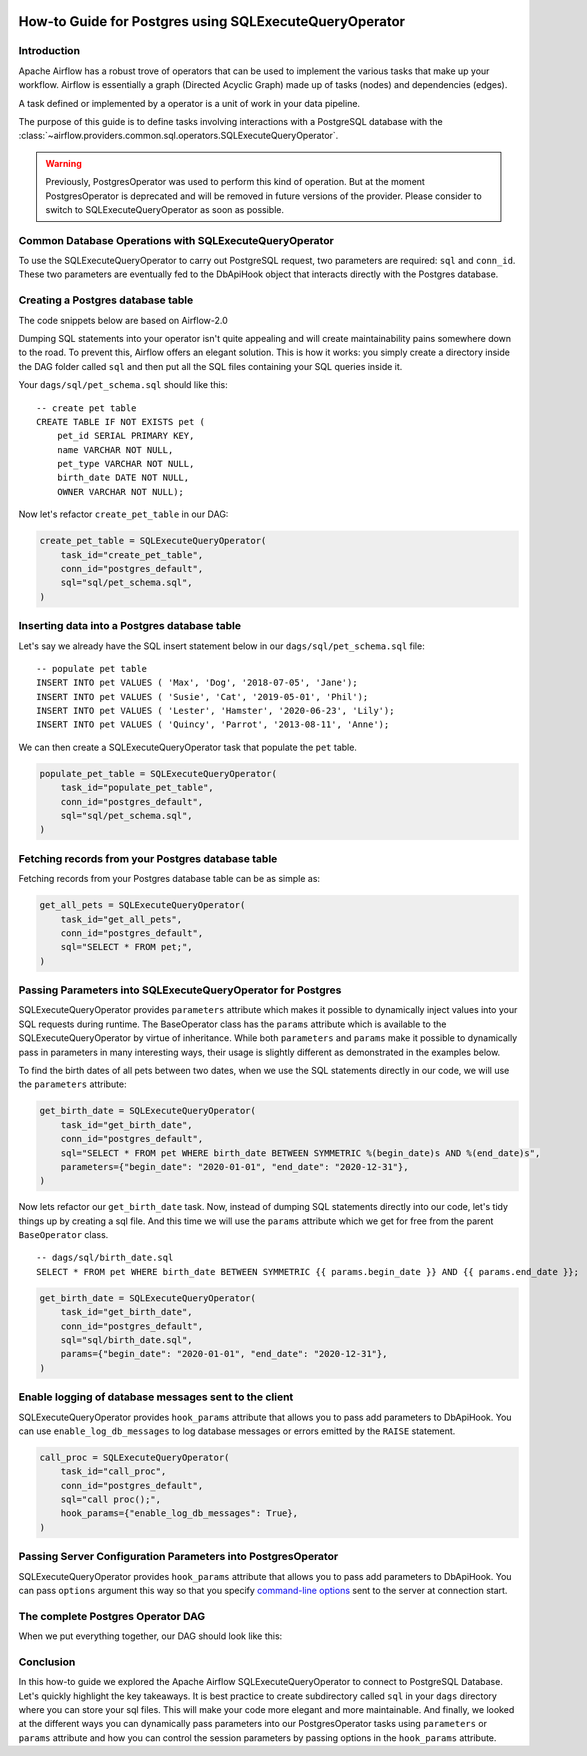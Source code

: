  .. Licensed to the Apache Software Foundation (ASF) under one
    or more contributor license agreements.  See the NOTICE file
    distributed with this work for additional information
    regarding copyright ownership.  The ASF licenses this file
    to you under the Apache License, Version 2.0 (the
    "License"); you may not use this file except in compliance
    with the License.  You may obtain a copy of the License at

 ..   http://www.apache.org/licenses/LICENSE-2.0

 .. Unless required by applicable law or agreed to in writing,
    software distributed under the License is distributed on an
    "AS IS" BASIS, WITHOUT WARRANTIES OR CONDITIONS OF ANY
    KIND, either express or implied.  See the License for the
    specific language governing permissions and limitations
    under the License.

.. _howto/operators:postgres:

How-to Guide for Postgres using SQLExecuteQueryOperator
=======================================================

Introduction
------------

Apache Airflow has a robust trove of operators that can be used to implement the various tasks that make up your
workflow. Airflow is essentially a graph (Directed Acyclic Graph) made up of tasks (nodes) and dependencies (edges).

A task defined or implemented by a operator is a unit of work in your data pipeline.

The purpose of this guide is to define tasks involving interactions with a PostgreSQL database with
the :class:`~airflow.providers.common.sql.operators.SQLExecuteQueryOperator`.

.. warning::
    Previously, PostgresOperator was used to perform this kind of operation. But at the moment PostgresOperator is deprecated and will be removed in future versions of the provider. Please consider to switch to SQLExecuteQueryOperator as soon as possible.

Common Database Operations with SQLExecuteQueryOperator
-------------------------------------------------------

To use the SQLExecuteQueryOperator to carry out PostgreSQL request, two parameters are required: ``sql`` and ``conn_id``.
These two parameters are eventually fed to the DbApiHook object that interacts directly with the Postgres database.

Creating a Postgres database table
----------------------------------

The code snippets below are based on Airflow-2.0

.. exampleinclude:: /../../tests/system/providers/postgres/example_postgres.py
    :language: python
    :start-after: [START postgres_sql_execute_query_operator_howto_guide]
    :end-before: [END postgres_sql_execute_query_operator_howto_guide_create_pet_table]


Dumping SQL statements into your operator isn't quite appealing and will create maintainability pains somewhere
down to the road. To prevent this, Airflow offers an elegant solution. This is how it works: you simply create
a directory inside the DAG folder called ``sql`` and then put all the SQL files containing your SQL queries inside it.

Your ``dags/sql/pet_schema.sql`` should like this:

::

      -- create pet table
      CREATE TABLE IF NOT EXISTS pet (
          pet_id SERIAL PRIMARY KEY,
          name VARCHAR NOT NULL,
          pet_type VARCHAR NOT NULL,
          birth_date DATE NOT NULL,
          OWNER VARCHAR NOT NULL);


Now let's refactor ``create_pet_table`` in our DAG:

.. code-block:: python

        create_pet_table = SQLExecuteQueryOperator(
            task_id="create_pet_table",
            conn_id="postgres_default",
            sql="sql/pet_schema.sql",
        )


Inserting data into a Postgres database table
---------------------------------------------

Let's say we already have the SQL insert statement below in our ``dags/sql/pet_schema.sql`` file:

::

  -- populate pet table
  INSERT INTO pet VALUES ( 'Max', 'Dog', '2018-07-05', 'Jane');
  INSERT INTO pet VALUES ( 'Susie', 'Cat', '2019-05-01', 'Phil');
  INSERT INTO pet VALUES ( 'Lester', 'Hamster', '2020-06-23', 'Lily');
  INSERT INTO pet VALUES ( 'Quincy', 'Parrot', '2013-08-11', 'Anne');

We can then create a SQLExecuteQueryOperator task that populate the ``pet`` table.

.. code-block:: python

  populate_pet_table = SQLExecuteQueryOperator(
      task_id="populate_pet_table",
      conn_id="postgres_default",
      sql="sql/pet_schema.sql",
  )


Fetching records from your Postgres database table
--------------------------------------------------

Fetching records from your Postgres database table can be as simple as:

.. code-block:: python

  get_all_pets = SQLExecuteQueryOperator(
      task_id="get_all_pets",
      conn_id="postgres_default",
      sql="SELECT * FROM pet;",
  )



Passing Parameters into SQLExecuteQueryOperator for Postgres
------------------------------------------------------------

SQLExecuteQueryOperator provides ``parameters`` attribute which makes it possible to dynamically inject values into your
SQL requests during runtime. The BaseOperator class has the ``params`` attribute which is available to the SQLExecuteQueryOperator
by virtue of inheritance. While both ``parameters`` and ``params`` make it possible to dynamically pass in parameters in many
interesting ways, their usage is slightly different as demonstrated in the examples below.

To find the birth dates of all pets between two dates, when we use the SQL statements directly in our code, we will use the
``parameters`` attribute:

.. code-block:: python

  get_birth_date = SQLExecuteQueryOperator(
      task_id="get_birth_date",
      conn_id="postgres_default",
      sql="SELECT * FROM pet WHERE birth_date BETWEEN SYMMETRIC %(begin_date)s AND %(end_date)s",
      parameters={"begin_date": "2020-01-01", "end_date": "2020-12-31"},
  )

Now lets refactor our ``get_birth_date`` task. Now, instead of dumping SQL statements directly into our code, let's tidy things up
by creating a sql file. And this time we will use the ``params`` attribute which we get for free from the parent ``BaseOperator``
class.

::

  -- dags/sql/birth_date.sql
  SELECT * FROM pet WHERE birth_date BETWEEN SYMMETRIC {{ params.begin_date }} AND {{ params.end_date }};


.. code-block:: python

  get_birth_date = SQLExecuteQueryOperator(
      task_id="get_birth_date",
      conn_id="postgres_default",
      sql="sql/birth_date.sql",
      params={"begin_date": "2020-01-01", "end_date": "2020-12-31"},
  )


Enable logging of database messages sent to the client
-------------------------------------------------------------

SQLExecuteQueryOperator provides ``hook_params`` attribute that allows you to pass add parameters to DbApiHook.
You can use ``enable_log_db_messages`` to log database messages or errors emitted by the ``RAISE`` statement.

.. code-block:: python

  call_proc = SQLExecuteQueryOperator(
      task_id="call_proc",
      conn_id="postgres_default",
      sql="call proc();",
      hook_params={"enable_log_db_messages": True},
  )


Passing Server Configuration Parameters into PostgresOperator
-------------------------------------------------------------

SQLExecuteQueryOperator provides ``hook_params`` attribute that allows you to pass add parameters to DbApiHook.
You can pass ``options`` argument this way so that you specify `command-line options <https://www.postgresql.org/docs/current/libpq-connect.html#LIBPQ-CONNECT-OPTIONS>`_
sent to the server at connection start.

.. exampleinclude:: /../../tests/system/providers/postgres/example_postgres.py
    :language: python
    :start-after: [START postgres_sql_execute_query_operator_howto_guide_get_birth_date]
    :end-before: [END postgres_sql_execute_query_operator_howto_guide_get_birth_date]


The complete Postgres Operator DAG
----------------------------------

When we put everything together, our DAG should look like this:

.. exampleinclude:: /../../tests/system/providers/postgres/example_postgres.py
    :language: python
    :start-after: [START postgres_sql_execute_query_operator_howto_guide]
    :end-before: [END postgres_sql_execute_query_operator_howto_guide]


Conclusion
----------

In this how-to guide we explored the Apache Airflow SQLExecuteQueryOperator to connect to PostgreSQL Database. Let's quickly highlight the key takeaways.
It is best practice to create subdirectory called ``sql`` in your ``dags`` directory where you can store your sql files.
This will make your code more elegant and more maintainable.
And finally, we looked at the different ways you can dynamically pass parameters into our PostgresOperator
tasks using ``parameters`` or ``params`` attribute and how you can control the session parameters by passing
options in the ``hook_params`` attribute.
